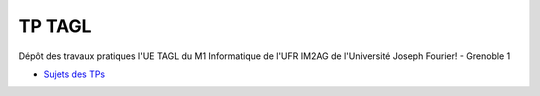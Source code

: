 TP TAGL
=======

Dépôt des travaux pratiques l'UE TAGL du M1 Informatique de l'UFR IM2AG de l'Université
Joseph Fourier! - Grenoble 1

* `Sujets des TPs <http://air.imag.fr/index.php/TAGL/TP_Maven_GitHub_Travis>`_
